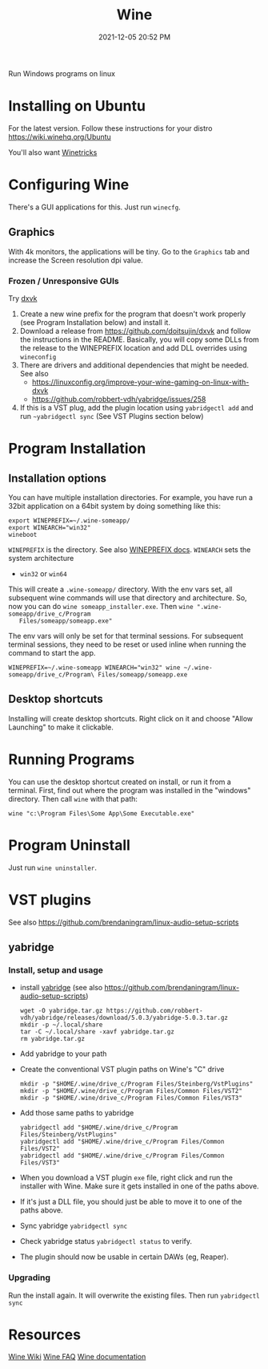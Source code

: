 :PROPERTIES:
:ID:       284b93d5-e030-4c8a-932b-03858767dfb6
:END:
#+title: Wine
#+date: 2021-12-05 20:52 PM
#+updated: 2023-09-17 11:01 AM
#+filetags: :linux:

Run Windows programs on linux

* Installing on Ubuntu
  For the latest version. Follow these instructions for your distro
  https://wiki.winehq.org/Ubuntu

  You'll also want [[https://wiki.winehq.org/Winetricks][Winetricks]]

* Configuring Wine
  There's a GUI applications for this. Just run ~winecfg~.

** Graphics
   With 4k monitors, the applications will be tiny. Go to the ~Graphics~
   tab and increase the Screen resolution dpi value.
*** Frozen / Unresponsive GUIs
    Try [[https://github.com/doitsujin/dxvk][dxvk]]

    1. Create a new wine prefix for the program that doesn't work properly (see
       Program Installation below) and install it.
    2. Download a release from https://github.com/doitsujin/dxvk and follow the
       instructions in the README. Basically, you will copy some DLLs from the
       release to the WINEPREFIX location and add DLL overrides using ~wineconfig~
    3. There are drivers and additional dependencies that might be needed.
       See also
       - https://linuxconfig.org/improve-your-wine-gaming-on-linux-with-dxvk
       - https://github.com/robbert-vdh/yabridge/issues/258
    4. If this is a VST plug, add the plugin location using ~yabridgectl add~ and run
       ~~yabridgectl sync~ (See VST Plugins section below)
* Program Installation
** Installation options
   You can have multiple installation directories. For example, you have run a
   32bit application on a 64bit system by doing something like this:

   #+begin_src shell
   export WINEPREFIX=~/.wine-someapp/
   export WINEARCH="win32"
   wineboot
   #+end_src

   ~WINEPREFIX~ is the directory. See also [[https://wiki.winehq.org/Wine_User%27s_Guide#WINEPREFIX][WINEPREFIX docs]].
   ~WINEARCH~ sets the system architecture
   - ~win32~ or ~win64~

   This will create a ~.wine-someapp/~ directory. With the env vars set, all
   subsequent wine commands will use that directory and architecture. So, now you
   can do ~wine someapp_installer.exe~. Then ~wine ".wine-someapp/drive_c/Program
   Files/someapp/someapp.exe"~

   The env vars will only be set for that terminal sessions. For subsequent
   terminal sessions, they need to be reset or used inline when running the
   command to start the app.

   #+begin_src shell
   WINEPREFIX=~/.wine-someapp WINEARCH="win32" wine ~/.wine-someapp/drive_c/Program\ Files/someapp/someapp.exe
   #+end_src
** Desktop shortcuts
   Installing will create desktop shortcuts. Right click on it and choose "Allow
   Launching" to make it clickable.
* Running Programs
  You can use the desktop shortcut created on install, or run it from a
  terminal. First, find out where the program was installed in the "windows"
  directory. Then call ~wine~ with that path:

  #+begin_src shell
  wine "c:\Program Files\Some App\Some Executable.exe"
  #+end_src
* Program Uninstall
  Just run ~wine uninstaller~.
* VST plugins
  See also https://github.com/brendaningram/linux-audio-setup-scripts
** yabridge
*** Install, setup and usage
  - install [[https://github.com/robbert-vdh/yabridge][yabridge]] (see also https://github.com/brendaningram/linux-audio-setup-scripts)
    #+begin_src shell
      wget -O yabridge.tar.gz https://github.com/robbert-vdh/yabridge/releases/download/5.0.3/yabridge-5.0.3.tar.gz
      mkdir -p ~/.local/share
      tar -C ~/.local/share -xavf yabridge.tar.gz
      rm yabridge.tar.gz
    #+end_src
  - Add yabridge to your path
  - Create the conventional VST plugin paths on Wine's "C" drive
    #+begin_src  shell
    mkdir -p "$HOME/.wine/drive_c/Program Files/Steinberg/VstPlugins"
    mkdir -p "$HOME/.wine/drive_c/Program Files/Common Files/VST2"
    mkdir -p "$HOME/.wine/drive_c/Program Files/Common Files/VST3"
    #+end_src

  - Add those same paths to yabridge
    #+begin_src shell
    yabridgectl add "$HOME/.wine/drive_c/Program Files/Steinberg/VstPlugins"
    yabridgectl add "$HOME/.wine/drive_c/Program Files/Common Files/VST2"
    yabridgectl add "$HOME/.wine/drive_c/Program Files/Common Files/VST3"
    #+end_src

  - When you download a VST plugin ~exe~ file, right click and run the installer
    with Wine. Make sure it gets installed in one of the paths above.
  - If it's just a DLL file, you should just be able to move it to one of the
    paths above.
  - Sync yabridge ~yabridgectl sync~
  - Check yabridge status ~yabridgectl status~ to verify.
  - The plugin should now be usable in certain DAWs (eg, Reaper).
*** Upgrading
    Run the install again. It will overwrite the existing files. Then run ~yabridgectl sync~
* Resources
  [[https://wiki.winehq.org/Main_Page][Wine Wiki]]
  [[https://wiki.winehq.org/FAQ][Wine FAQ]]
  [[https://www.winehq.org/documentation][Wine documentation]]

